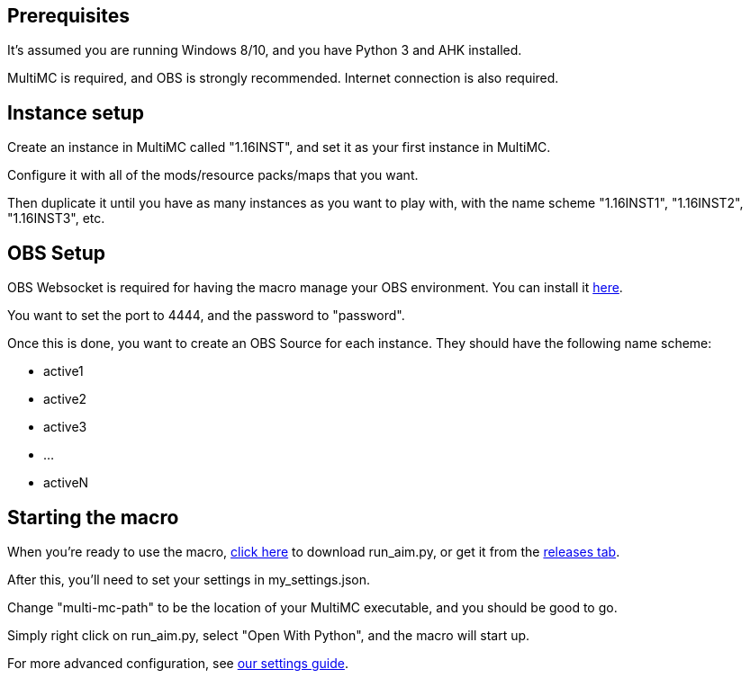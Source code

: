 :hardbreaks:
:nofooter:

== Prerequisites

It's assumed you are running Windows 8/10, and you have Python 3 and AHK installed.

MultiMC is required, and OBS is strongly recommended. Internet connection is also required.

== Instance setup

Create an instance in MultiMC called "1.16INST", and set it as your first instance in MultiMC.

Configure it with all of the mods/resource packs/maps that you want.

Then duplicate it until you have as many instances as you want to play with, with the name scheme "1.16INST1", "1.16INST2", "1.16INST3", etc.

== OBS Setup

OBS Websocket is required for having the macro manage your OBS environment. You can install it link:https://obsproject.com/forum/resources/obs-websocket-remote-control-obs-studio-from-websockets.466/[here].

You want to set the port to 4444, and the password to "password".

Once this is done, you want to create an OBS Source for each instance. They should have the following name scheme:

- active1
- active2
- active3
- ...
- activeN

== Starting the macro

When you're ready to use the macro, link:https://github.com/Sharpieman20/AutomatedInstanceManager/releases/download/v1.0.0/run_aim.py[click here] to download run_aim.py, or get it from the link:https://github.com/Sharpieman20/AutomatedInstanceManager/releases[releases tab].

After this, you'll need to set your settings in my_settings.json.

Change "multi-mc-path" to be the location of your MultiMC executable, and you should be good to go.

Simply right click on run_aim.py, select "Open With Python", and the macro will start up.

For more advanced configuration, see link:SETTINGS.adoc[our settings guide].